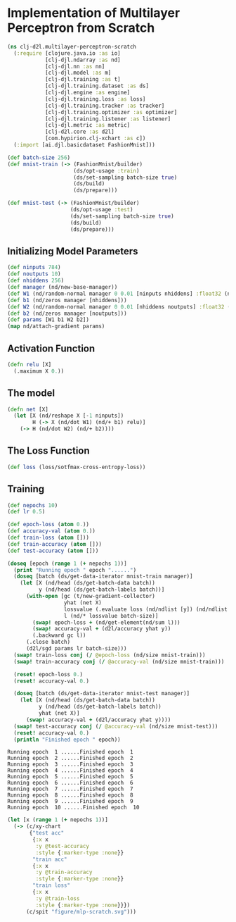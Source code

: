 #+PROPERTY: header-args    :tangle src/clj_d2l/multilayer_perceptron_scratch.clj
* Implementation of Multilayer Perceptron from Scratch

#+begin_src clojure :results silent :exports both
(ns clj-d2l.multilayer-perceptron-scratch
  (:require [clojure.java.io :as io]
            [clj-djl.ndarray :as nd]
            [clj-djl.nn :as nn]
            [clj-djl.model :as m]
            [clj-djl.training :as t]
            [clj-djl.training.dataset :as ds]
            [clj-djl.engine :as engine]
            [clj-djl.training.loss :as loss]
            [clj-djl.training.tracker :as tracker]
            [clj-djl.training.optimizer :as optimizer]
            [clj-djl.training.listener :as listener]
            [clj-djl.metric :as metric]
            [clj-d2l.core :as d2l]
            [com.hypirion.clj-xchart :as c])
  (:import [ai.djl.basicdataset FashionMnist]))
#+end_src

#+begin_src clojure :results silent :exports both
(def batch-size 256)
(def mnist-train (-> (FashionMnist/builder)
                     (ds/opt-usage :train)
                     (ds/set-sampling batch-size true)
                     (ds/build)
                     (ds/prepare)))

(def mnist-test (-> (FashionMnist/builder)
                    (ds/opt-usage :test)
                    (ds/set-sampling batch-size true)
                    (ds/build)
                    (ds/prepare)))
#+end_src


** Initializing Model Parameters

#+begin_src clojure :results silent :exports both
(def ninputs 784)
(def noutputs 10)
(def nhiddens 256)
(def manager (nd/new-base-manager))
(def W1 (nd/random-normal manager 0 0.01 [ninputs nhiddens] :float32 (nd/default-device)))
(def b1 (nd/zeros manager [nhiddens]))
(def W2 (nd/random-normal manager 0 0.01 [nhiddens noutputs] :float32 (nd/default-device)))
(def b2 (nd/zeros manager [noutputs]))
(def params [W1 b1 W2 b2])
(map nd/attach-gradient params)
#+end_src

** Activation Function

#+begin_src clojure :results silent :exports both
(defn relu [X]
  (.maximum X 0.))
#+end_src

** The model

#+begin_src clojure :results silent :exports both
(defn net [X]
  (let [X (nd/reshape X [-1 ninputs])
        H (-> X (nd/dot W1) (nd/+ b1) relu)]
    (-> H (nd/dot W2) (nd/+ b2))))
#+end_src


** The Loss Function

#+begin_src clojure :results silent :exports both
(def loss (loss/sotfmax-cross-entropy-loss))
#+end_src


** Training

#+begin_src clojure :results output :exports both
(def nepochs 10)
(def lr 0.5)

(def epoch-loss (atom 0.))
(def accuracy-val (atom 0.))
(def train-loss (atom []))
(def train-accuracy (atom []))
(def test-accuracy (atom []))

(doseq [epoch (range 1 (+ nepochs 1))]
  (print "Running epoch " epoch "......")
  (doseq [batch (ds/get-data-iterator mnist-train manager)]
    (let [X (nd/head (ds/get-batch-data batch))
          y (nd/head (ds/get-batch-labels batch))]
      (with-open [gc (t/new-gradient-collector)
                  yhat (net X)
                  lossvalue (.evaluate loss (nd/ndlist [y]) (nd/ndlist [yhat]))
                  l (nd/* lossvalue batch-size)]
        (swap! epoch-loss + (nd/get-element(nd/sum l)))
        (swap! accuracy-val + (d2l/accuracy yhat y))
        (.backward gc l))
      (.close batch)
      (d2l/sgd params lr batch-size)))
  (swap! train-loss conj (/ @epoch-loss (nd/size mnist-train)))
  (swap! train-accuracy conj (/ @accuracy-val (nd/size mnist-train)))

  (reset! epoch-loss 0.)
  (reset! accuracy-val 0.)

  (doseq [batch (ds/get-data-iterator mnist-test manager)]
    (let [X (nd/head (ds/get-batch-data batch))
          y (nd/head (ds/get-batch-labels batch))
          yhat (net X)]
      (swap! accuracy-val + (d2l/accuracy yhat y))))
  (swap! test-accuracy conj (/ @accuracy-val (nd/size mnist-test)))
  (reset! accuracy-val 0.)
  (println "Finished epoch " epoch))
#+end_src

#+RESULTS:
: Running epoch  1 ......Finished epoch  1
: Running epoch  2 ......Finished epoch  2
: Running epoch  3 ......Finished epoch  3
: Running epoch  4 ......Finished epoch  4
: Running epoch  5 ......Finished epoch  5
: Running epoch  6 ......Finished epoch  6
: Running epoch  7 ......Finished epoch  7
: Running epoch  8 ......Finished epoch  8
: Running epoch  9 ......Finished epoch  9
: Running epoch  10 ......Finished epoch  10

#+begin_src clojure :results silent :exports both
(let [x (range 1 (+ nepochs 1))]
  (-> (c/xy-chart
       {"test acc"
        {:x x
         :y @test-accuracy
         :style {:marker-type :none}}
        "train acc"
        {:x x
         :y @train-accuracy
         :style {:marker-type :none}}
        "train loss"
        {:x x
         :y @train-loss
         :style {:marker-type :none}}})
      (c/spit "figure/mlp-scratch.svg")))
#+end_src

[[./figure/mlp-scratch.svg]]
